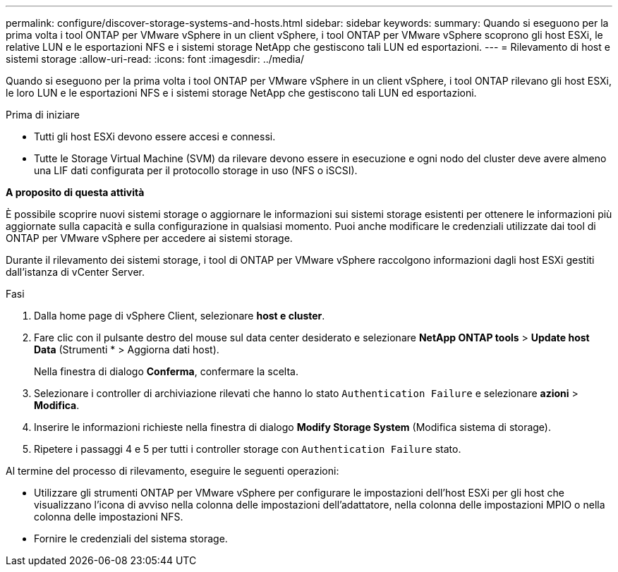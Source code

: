 ---
permalink: configure/discover-storage-systems-and-hosts.html 
sidebar: sidebar 
keywords:  
summary: Quando si eseguono per la prima volta i tool ONTAP per VMware vSphere in un client vSphere, i tool ONTAP per VMware vSphere scoprono gli host ESXi, le relative LUN e le esportazioni NFS e i sistemi storage NetApp che gestiscono tali LUN ed esportazioni. 
---
= Rilevamento di host e sistemi storage
:allow-uri-read: 
:icons: font
:imagesdir: ../media/


[role="lead"]
Quando si eseguono per la prima volta i tool ONTAP per VMware vSphere in un client vSphere, i tool ONTAP rilevano gli host ESXi, le loro LUN e le esportazioni NFS e i sistemi storage NetApp che gestiscono tali LUN ed esportazioni.

.Prima di iniziare
* Tutti gli host ESXi devono essere accesi e connessi.
* Tutte le Storage Virtual Machine (SVM) da rilevare devono essere in esecuzione e ogni nodo del cluster deve avere almeno una LIF dati configurata per il protocollo storage in uso (NFS o iSCSI).


*A proposito di questa attività*

È possibile scoprire nuovi sistemi storage o aggiornare le informazioni sui sistemi storage esistenti per ottenere le informazioni più aggiornate sulla capacità e sulla configurazione in qualsiasi momento. Puoi anche modificare le credenziali utilizzate dai tool di ONTAP per VMware vSphere per accedere ai sistemi storage.

Durante il rilevamento dei sistemi storage, i tool di ONTAP per VMware vSphere raccolgono informazioni dagli host ESXi gestiti dall'istanza di vCenter Server.

.Fasi
. Dalla home page di vSphere Client, selezionare *host e cluster*.
. Fare clic con il pulsante destro del mouse sul data center desiderato e selezionare *NetApp ONTAP tools* > *Update host Data* (Strumenti * > Aggiorna dati host).
+
Nella finestra di dialogo *Conferma*, confermare la scelta.

. Selezionare i controller di archiviazione rilevati che hanno lo stato `Authentication Failure` e selezionare *azioni* > *Modifica*.
. Inserire le informazioni richieste nella finestra di dialogo *Modify Storage System* (Modifica sistema di storage).
. Ripetere i passaggi 4 e 5 per tutti i controller storage con `Authentication Failure` stato.


Al termine del processo di rilevamento, eseguire le seguenti operazioni:

* Utilizzare gli strumenti ONTAP per VMware vSphere per configurare le impostazioni dell'host ESXi per gli host che visualizzano l'icona di avviso nella colonna delle impostazioni dell'adattatore, nella colonna delle impostazioni MPIO o nella colonna delle impostazioni NFS.
* Fornire le credenziali del sistema storage.

